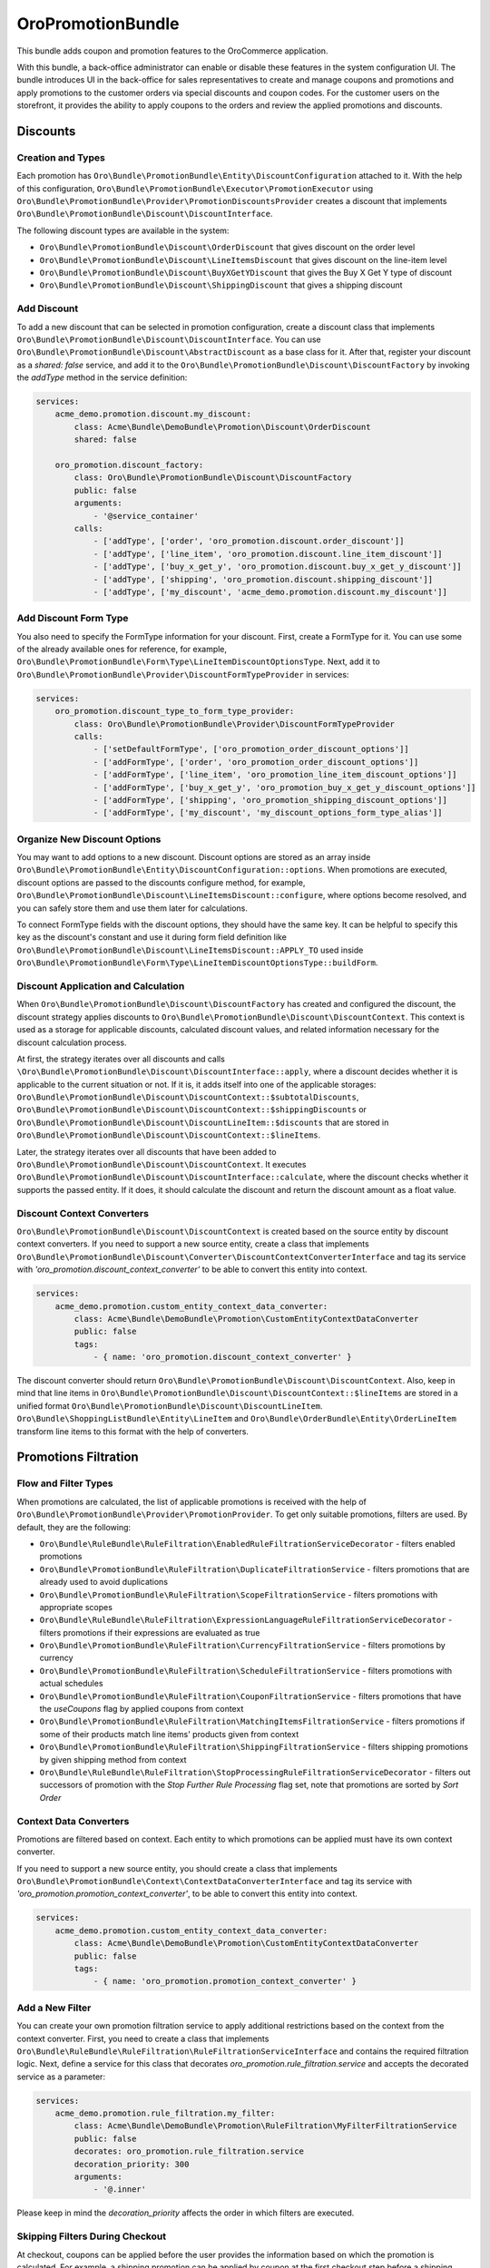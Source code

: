 .. _bundle-docs-platform-promotion-bundle:

OroPromotionBundle
==================

This bundle adds coupon and promotion features to the OroCommerce application.

With this bundle, a back-office administrator can enable or disable these features in the system configuration UI. The bundle introduces UI in the back-office for sales representatives to create and manage coupons and promotions and apply promotions to the customer orders via special discounts and coupon codes. For the customer users on the storefront, it provides the ability to apply coupons to the orders and review the applied promotions and discounts.

Discounts
---------

Creation and Types
^^^^^^^^^^^^^^^^^^

Each promotion has ``Oro\Bundle\PromotionBundle\Entity\DiscountConfiguration`` attached to it. With the help of this configuration, ``Oro\Bundle\PromotionBundle\Executor\PromotionExecutor`` using ``Oro\Bundle\PromotionBundle\Provider\PromotionDiscountsProvider`` creates a discount that implements ``Oro\Bundle\PromotionBundle\Discount\DiscountInterface``.

The following discount types are available in the system:

- ``Oro\Bundle\PromotionBundle\Discount\OrderDiscount`` that gives discount on the order level
- ``Oro\Bundle\PromotionBundle\Discount\LineItemsDiscount`` that gives discount on the line-item level
- ``Oro\Bundle\PromotionBundle\Discount\BuyXGetYDiscount`` that gives the Buy X Get Y type of discount
- ``Oro\Bundle\PromotionBundle\Discount\ShippingDiscount`` that gives a shipping discount

Add Discount
^^^^^^^^^^^^

To add a new discount that can be selected in promotion configuration, create a discount class that implements ``Oro\Bundle\PromotionBundle\Discount\DiscountInterface``. You can use ``Oro\Bundle\PromotionBundle\Discount\AbstractDiscount`` as a base class for it. After that, register your discount as a `shared: false` service, and add it to the ``Oro\Bundle\PromotionBundle\Discount\DiscountFactory`` by invoking the `addType` method in the service definition:

.. code-block:: yaml

    services:
        acme_demo.promotion.discount.my_discount:
            class: Acme\Bundle\DemoBundle\Promotion\Discount\OrderDiscount
            shared: false

        oro_promotion.discount_factory:
            class: Oro\Bundle\PromotionBundle\Discount\DiscountFactory
            public: false
            arguments:
                - '@service_container'
            calls:
                - ['addType', ['order', 'oro_promotion.discount.order_discount']]
                - ['addType', ['line_item', 'oro_promotion.discount.line_item_discount']]
                - ['addType', ['buy_x_get_y', 'oro_promotion.discount.buy_x_get_y_discount']]
                - ['addType', ['shipping', 'oro_promotion.discount.shipping_discount']]
                - ['addType', ['my_discount', 'acme_demo.promotion.discount.my_discount']]

Add Discount Form Type
^^^^^^^^^^^^^^^^^^^^^^

You also need to specify the FormType information for your discount. First, create a FormType for it. You can use some of the already available ones for reference, for example, ``Oro\Bundle\PromotionBundle\Form\Type\LineItemDiscountOptionsType``. Next, add it to ``Oro\Bundle\PromotionBundle\Provider\DiscountFormTypeProvider`` in services:

.. code-block:: yaml

    services:
        oro_promotion.discount_type_to_form_type_provider:
            class: Oro\Bundle\PromotionBundle\Provider\DiscountFormTypeProvider
            calls:
                - ['setDefaultFormType', ['oro_promotion_order_discount_options']]
                - ['addFormType', ['order', 'oro_promotion_order_discount_options']]
                - ['addFormType', ['line_item', 'oro_promotion_line_item_discount_options']]
                - ['addFormType', ['buy_x_get_y', 'oro_promotion_buy_x_get_y_discount_options']]
                - ['addFormType', ['shipping', 'oro_promotion_shipping_discount_options']]
                - ['addFormType', ['my_discount', 'my_discount_options_form_type_alias']]

Organize New Discount Options
^^^^^^^^^^^^^^^^^^^^^^^^^^^^^

You may want to add options to a new discount. Discount options are stored as an array inside ``Oro\Bundle\PromotionBundle\Entity\DiscountConfiguration::options``. When promotions are executed, discount options are passed to the discounts configure method, for example, ``Oro\Bundle\PromotionBundle\Discount\LineItemsDiscount::configure``, where options become resolved, and you can safely store them and use them later for calculations.

To connect FormType fields with the discount options, they should have the same key. It can be helpful to specify this key as the discount's constant and use it during form field definition like ``Oro\Bundle\PromotionBundle\Discount\LineItemsDiscount::APPLY_TO`` used inside ``Oro\Bundle\PromotionBundle\Form\Type\LineItemDiscountOptionsType::buildForm``.

Discount Application and Calculation
^^^^^^^^^^^^^^^^^^^^^^^^^^^^^^^^^^^^

When ``Oro\Bundle\PromotionBundle\Discount\DiscountFactory`` has created and configured the discount, the discount strategy applies discounts to ``Oro\Bundle\PromotionBundle\Discount\DiscountContext``. This context is used as a storage for applicable discounts, calculated discount values, and related information necessary for the discount calculation process.

At first, the strategy iterates over all discounts and calls ``\Oro\Bundle\PromotionBundle\Discount\DiscountInterface::apply``, where a discount decides whether it is applicable to the current situation or not. If it is, it adds itself into one of the applicable storages: ``Oro\Bundle\PromotionBundle\Discount\DiscountContext::$subtotalDiscounts``, ``Oro\Bundle\PromotionBundle\Discount\DiscountContext::$shippingDiscounts`` or ``Oro\Bundle\PromotionBundle\Discount\DiscountLineItem::$discounts`` that are stored in ``Oro\Bundle\PromotionBundle\Discount\DiscountContext::$lineItems``.

Later, the strategy iterates over all discounts that have been added to ``Oro\Bundle\PromotionBundle\Discount\DiscountContext``. It executes ``Oro\Bundle\PromotionBundle\Discount\DiscountInterface::calculate``, where the discount checks whether it supports the passed entity. If it does, it should calculate the discount and return the discount amount as a float value.

Discount Context Converters
^^^^^^^^^^^^^^^^^^^^^^^^^^^

``Oro\Bundle\PromotionBundle\Discount\DiscountContext`` is created based on the source entity by discount context converters. If you need to support a new source entity, create a class that implements ``Oro\Bundle\PromotionBundle\Discount\Converter\DiscountContextConverterInterface`` and tag its service with `'oro_promotion.discount_context_converter'` to be able to convert this entity into context.

.. code-block:: yaml

    services:
        acme_demo.promotion.custom_entity_context_data_converter:
            class: Acme\Bundle\DemoBundle\Promotion\CustomEntityContextDataConverter
            public: false
            tags:
                - { name: 'oro_promotion.discount_context_converter' }

The discount converter should return ``Oro\Bundle\PromotionBundle\Discount\DiscountContext``. Also, keep in mind that line items in ``Oro\Bundle\PromotionBundle\Discount\DiscountContext::$lineItems`` are stored in a unified format ``Oro\Bundle\PromotionBundle\Discount\DiscountLineItem``. ``Oro\Bundle\ShoppingListBundle\Entity\LineItem`` and ``Oro\Bundle\OrderBundle\Entity\OrderLineItem`` transform line items to this format with the help of converters.

Promotions Filtration
---------------------

Flow and Filter Types
^^^^^^^^^^^^^^^^^^^^^

When promotions are calculated, the list of applicable promotions is received with the help of ``Oro\Bundle\PromotionBundle\Provider\PromotionProvider``. To get only suitable promotions, filters are used. By default, they are the following:

- ``Oro\Bundle\RuleBundle\RuleFiltration\EnabledRuleFiltrationServiceDecorator`` - filters enabled promotions
- ``Oro\Bundle\PromotionBundle\RuleFiltration\DuplicateFiltrationService`` - filters promotions that are already used to avoid duplications
- ``Oro\Bundle\PromotionBundle\RuleFiltration\ScopeFiltrationService`` - filters promotions with appropriate scopes
- ``Oro\Bundle\RuleBundle\RuleFiltration\ExpressionLanguageRuleFiltrationServiceDecorator`` - filters promotions if their expressions are evaluated as true
- ``Oro\Bundle\PromotionBundle\RuleFiltration\CurrencyFiltrationService`` - filters promotions by currency
- ``Oro\Bundle\PromotionBundle\RuleFiltration\ScheduleFiltrationService`` - filters promotions with actual schedules
- ``Oro\Bundle\PromotionBundle\RuleFiltration\CouponFiltrationService`` - filters promotions that have the `useCoupons` flag by applied coupons from context
- ``Oro\Bundle\PromotionBundle\RuleFiltration\MatchingItemsFiltrationService`` - filters promotions if some of their products match line items' products given from context
- ``Oro\Bundle\PromotionBundle\RuleFiltration\ShippingFiltrationService`` - filters shipping promotions by given shipping method from context
- ``Oro\Bundle\RuleBundle\RuleFiltration\StopProcessingRuleFiltrationServiceDecorator`` - filters out successors of promotion with the `Stop Further Rule Processing` flag set, note that promotions are sorted by `Sort Order`

Context Data Converters
^^^^^^^^^^^^^^^^^^^^^^^

Promotions are filtered based on context. Each entity to which promotions can be applied must have its own context converter.

If you need to support a new source entity, you should create a class that implements ``Oro\Bundle\PromotionBundle\Context\ContextDataConverterInterface`` and tag its service with `'oro_promotion.promotion_context_converter'`, to be able to convert this entity into context.

.. code-block:: yaml

    services:
        acme_demo.promotion.custom_entity_context_data_converter:
            class: Acme\Bundle\DemoBundle\Promotion\CustomEntityContextDataConverter
            public: false
            tags:
                - { name: 'oro_promotion.promotion_context_converter' }

Add a New Filter
^^^^^^^^^^^^^^^^

You can create your own promotion filtration service to apply additional restrictions based on the context from the context converter.
First, you need to create a class that implements ``Oro\Bundle\RuleBundle\RuleFiltration\RuleFiltrationServiceInterface`` and contains the required filtration logic.
Next, define a service for this class that decorates `oro_promotion.rule_filtration.service` and accepts the decorated service as a parameter:

.. code-block:: yaml

    services:
        acme_demo.promotion.rule_filtration.my_filter:
            class: Acme\Bundle\DemoBundle\Promotion\RuleFiltration\MyFilterFiltrationService
            public: false
            decorates: oro_promotion.rule_filtration.service
            decoration_priority: 300
            arguments:
                - '@.inner'

Please keep in mind the `decoration_priority` affects the order in which filters are executed.

Skipping Filters During Checkout
^^^^^^^^^^^^^^^^^^^^^^^^^^^^^^^^

At checkout, coupons can be applied before the user provides the information based on which the promotion is calculated. For example, a shipping promotion can be applied by coupon at the first checkout step before a shipping method is chosen (that is why `ShippingFiltrationService` would filter this promotion out). Therefore, some filters need to be skipped during the coupon application process.

As a result, filters should support skippability based on the option from the context (see `AbstractSkippableFiltrationService::SKIP_FILTERS_KEY`).

To make your filters skippable, you may inherit `AbstractSkippableFiltrationService` or implement skipping logic on your own.

To skip a filter during coupon application, the `disableFilter` method should be called for the `oro_promotion.handler.frontend_coupon_handler` service with the filter's class name:

.. code-block:: yaml

    services:
        oro_promotion.handler.frontend_coupon_handler:
            calls:
                - [disableFilter, ['Oro\Bundle\PromotionBundle\RuleFiltration\ShippingFiltrationService']]

Discount Strategy
-----------------

The Discount Strategy defines the way promotion discounts are aggregated. It is specified in the system config. To get an active strategy, ``Oro\Bundle\PromotionBundle\Discount\Strategy\StrategyProvider`` is used. There are two discount strategies:

- Profitable - the most profitable discount is applied
- Apply all - all discounts are applied in the order given by the `sortOrder` property of the promotion

To add an additional strategy, create a class that implements ``Oro\Bundle\PromotionBundle\Discount\Strategy\StrategyInterface`` and tag its service with the`oro_promotion.discount_strategy` tag.

The strategy decides which discounts should be applied. All information needed for discount calculation flow is stored inside ``Oro\Bundle\PromotionBundle\Discount\DiscountContext``, as described in the `Discount Application and Calculation`_ section. This information can be used to decide on the strategy or debug how discount calculations were made. The strategy also decreases appropriate subtotals. Please keep in mind that subtotals must not get negative values, as implemented here ``Oro\Bundle\PromotionBundle\Discount\Strategy\AbstractStrategy::getSubtotalWithDiscount``.

Applied Promotions
------------------

When saving the ``Oro\Bundle\OrderBundle\Entity\Order`` entity, all discounts from ``Oro\Bundle\PromotionBundle\Discount\DiscountContext`` are converted to ``Oro\Bundle\PromotionBundle\Entity\AppliedDiscount`` entities. In addition, based on the provided discount information, ``Oro\Bundle\PromotionBundle\Manager\AppliedPromotionManager`` creates ``Oro\Bundle\PromotionBundle\Entity\AppliedPromotion``. ``Oro\Bundle\PromotionBundle\Entity\AppliedPromotion`` stores promotions and their discounts in the state where they were at the time of use. So, even if a promotion was changed or deleted, you can use the old promotion configuration for discount calculation.
To disable the saved ``Oro\Bundle\PromotionBundle\Entity\AppliedPromotion``, use ``Oro\Bundle\PromotionBundle\Discount\DisabledDiscountDecorator``, ``Oro\Bundle\PromotionBundle\Discount\DisabledDiscountContextDecorator``, ``Oro\Bundle\PromotionBundle\Discount\DisabledDiscountLineItemDecorator`` decorators that help ignore the discount that the applied promotion gives.
